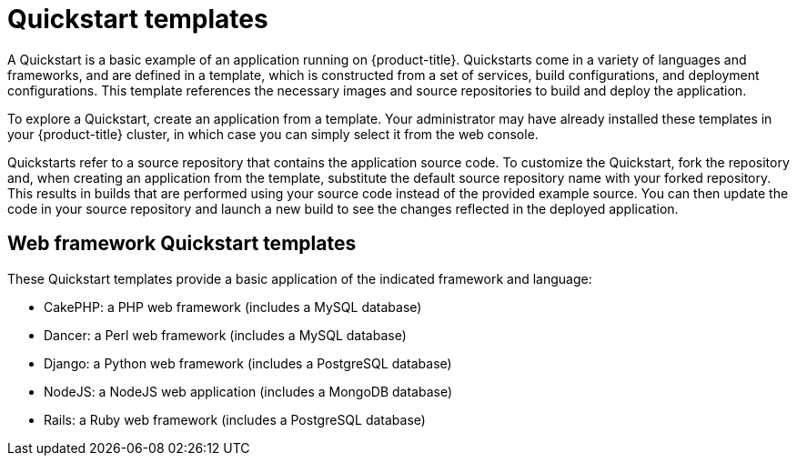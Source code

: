 // Module included in the following assemblies:
//
// * assembly/builds

[id='templates-quickstart-{context}']
= Quickstart templates

A Quickstart is a basic example of an application running on {product-title}.
Quickstarts come in a variety of languages and frameworks, and are defined in a
template, which is constructed from a set of services, build configurations, and
deployment configurations. This template references the necessary images and
source repositories to build and deploy the application.

To explore a Quickstart, create an application from a template. Your
administrator may have already installed these templates in your {product-title}
cluster, in which case you can simply select it from the web console.

Quickstarts refer to a source repository that contains the application source
code. To customize the Quickstart, fork the repository and, when creating an
application from the template, substitute the default source repository name
with your forked repository. This results in builds that are performed using
your source code instead of the provided example source. You can then update the
code in your source repository and launch a new build to see the changes
reflected in the deployed application.

== Web framework Quickstart templates

These Quickstart templates provide a basic application of the indicated
framework and language:

* CakePHP: a PHP web framework (includes a MySQL database)
* Dancer: a Perl web framework (includes a MySQL database)
* Django: a Python web framework (includes a PostgreSQL database)
* NodeJS: a NodeJS web application (includes a MongoDB database)
* Rails: a Ruby web framework (includes a PostgreSQL database)



//* CakePHP: a PHP web framework (includes a MySQL database)
//** link:https://github.com/openshift/origin/tree/master/examples/quickstarts/cakephp-mysql.json[Template definition]
//** link:https://github.com/sclorg/cakephp-ex[Source repository]
//* Dancer: a Perl web framework (includes a MySQL database)
//** link:https://github.com/openshift/origin/tree/master/examples/quickstarts/dancer-mysql.json[Template definition]
//** link:https://github.com/sclorg/dancer-ex[Source repository]
//* Django: a Python web framework (includes a PostgreSQL database)
//** link:https://github.com/openshift/origin/tree/master/examples/quickstarts/django-postgresql.json[Template definition]
//** link:https://github.com/sclorg/django-ex[Source repository]
//* NodeJS: a NodeJS web application (includes a MongoDB database)
//** link:https://github.com/openshift/origin/tree/master/examples/quickstarts/nodejs-mongodb.json[Template definition]
//** link:https://github.com/sclorg/nodejs-ex[Source repository]
//* Rails: a Ruby web framework (includes a PostgreSQL database)
//** link:https://github.com/openshift/origin/tree/master/examples/quickstarts/rails-postgresql.json[Template definition]
//** link:https://github.com/sclorg/rails-ex[Source repository]
